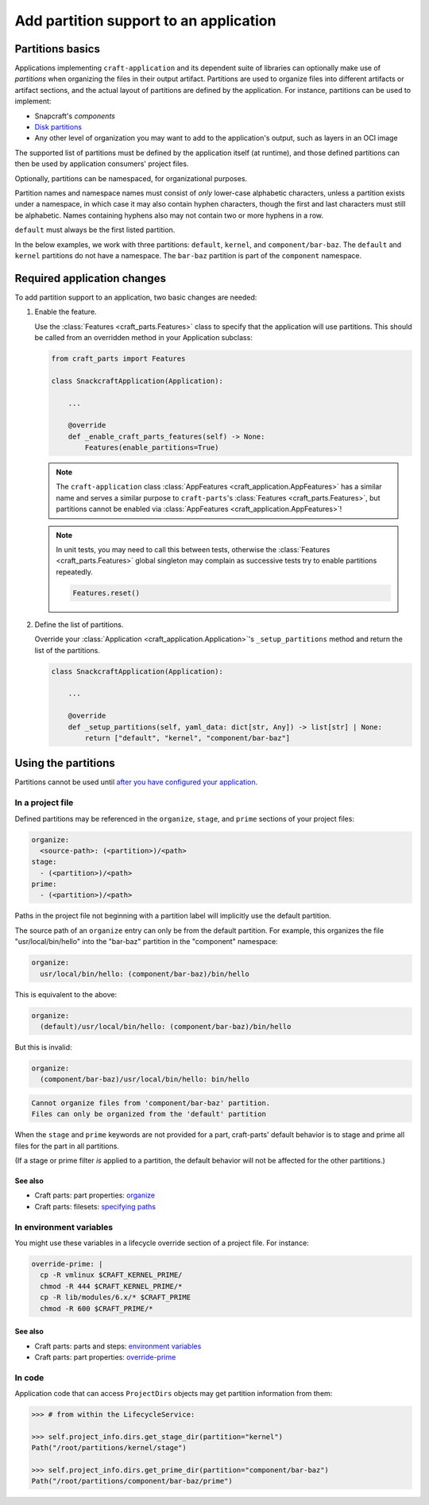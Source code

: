 ******************************************
Add partition support to an application
******************************************

Partitions basics
=================

.. Insert link below to new Snapcraft docs when this is merged and live:
   https://github.com/canonical/snapcraft/issues/4857

Applications implementing ``craft-application`` and its dependent suite of
libraries can optionally make use of *partitions* when organizing the files in
their output artifact.  Partitions are used to organize files into different
artifacts or artifact sections, and the actual layout of partitions are defined
by the application.  For instance, partitions can be used to implement:

* Snapcraft's *components*
* `Disk partitions <https://en.wikipedia.org/wiki/Disk_partitioning>`_
* Any other level of organization you may want to add to the application's
  output, such as layers in an OCI image

The supported list of partitions must be defined by the application itself (at
runtime), and those defined partitions can then be used by application
consumers' project files.

Optionally, partitions can be namespaced, for organizational purposes.

Partition names and namespace names must consist of *only* lower-case
alphabetic characters, unless a partition exists under a namespace, in which
case it may also contain hyphen characters, though the first and last
characters must still be alphabetic.  Names containing hyphens also may not
contain two or more hyphens in a row.

``default`` must always be the first listed partition.

In the below examples, we work with three partitions: ``default``, ``kernel``,
and ``component/bar-baz``.  The ``default`` and ``kernel`` partitions do not
have a namespace.  The ``bar-baz`` partition is part of the ``component``
namespace.

.. _app_changes:

Required application changes
============================

To add partition support to an application, two basic changes are needed:

#. Enable the feature.

   Use the :class:`Features <craft_parts.Features>` class to specify that the
   application will use partitions.  This should be called from an overridden
   method in your Application subclass:

   .. code-block:: python

     from craft_parts import Features

     class SnackcraftApplication(Application):

         ...

         @override
         def _enable_craft_parts_features(self) -> None:
             Features(enable_partitions=True)

   .. NOTE::
      The ``craft-application`` class :class:`AppFeatures
      <craft_application.AppFeatures>` has a similar name and serves a similar
      purpose to ``craft-parts``'s :class:`Features <craft_parts.Features>`,
      but partitions cannot be enabled via :class:`AppFeatures
      <craft_application.AppFeatures>`!

   .. NOTE::
      In unit tests, you may need to call this between tests, otherwise the
      :class:`Features <craft_parts.Features>` global singleton may complain as
      successive tests try to enable partitions repeatedly.

      .. code-block:: python

        Features.reset()



#. Define the list of partitions.

   Override your :class:`Application <craft_application.Application>`'s
   ``_setup_partitions`` method and return the list of the partitions.

   .. code-block:: python

     class SnackcraftApplication(Application):

         ...

         @override
         def _setup_partitions(self, yaml_data: dict[str, Any]) -> list[str] | None:
             return ["default", "kernel", "component/bar-baz"]

Using the partitions
====================

Partitions cannot be used until `after you have configured your application
<#app-changes>`_.

In a project file
-----------------

Defined partitions may be referenced in the ``organize``, ``stage``, and
``prime`` sections of your project files:

.. code-block:: yaml

  organize:
    <source-path>: (<partition>)/<path>
  stage:
    - (<partition>)/<path>
  prime:
    - (<partition>)/<path>

Paths in the project file not beginning with a partition label will implicitly
use the default partition.

The source path of an ``organize`` entry can only be from the default
partition.  For example, this organizes the file "usr/local/bin/hello" into the
"bar-baz" partition in the "component" namespace:

.. code-block:: yaml

  organize:
    usr/local/bin/hello: (component/bar-baz)/bin/hello

This is equivalent to the above:

.. code-block:: yaml

  organize:
    (default)/usr/local/bin/hello: (component/bar-baz)/bin/hello

But this is invalid:

.. code-block:: yaml

  organize:
    (component/bar-baz)/usr/local/bin/hello: bin/hello

.. code-block:: text

  Cannot organize files from 'component/bar-baz' partition.
  Files can only be organized from the 'default' partition

When the ``stage`` and ``prime`` keywords are not provided for a part,
craft-parts' default behavior is to stage and prime all files for the part in
all partitions.

(If a stage or prime filter *is* applied to a partition, the default behavior
will not be affected for the other partitions.)

See also
^^^^^^^^

* Craft parts: part properties: `organize`_
* Craft parts: filesets: `specifying paths`_

In environment variables
------------------------

You might use these variables in a lifecycle override section of a project
file.  For instance:

.. code-block:: yaml

  override-prime: |
    cp -R vmlinux $CRAFT_KERNEL_PRIME/
    chmod -R 444 $CRAFT_KERNEL_PRIME/*
    cp -R lib/modules/6.x/* $CRAFT_PRIME
    chmod -R 600 $CRAFT_PRIME/*

See also
^^^^^^^^

* Craft parts: parts and steps: `environment variables`_
* Craft parts: part properties: `override-prime`_

In code
-------

Application code that can access ``ProjectDirs`` objects may get partition
information from them:

.. code-block:: python-console

  >>> # from within the LifecycleService:

  >>> self.project_info.dirs.get_stage_dir(partition="kernel")
  Path("/root/partitions/kernel/stage")

  >>> self.project_info.dirs.get_prime_dir(partition="component/bar-baz")
  Path("/root/partitions/component/bar-baz/prime")


.. _organize: https://canonical-craft-parts.readthedocs-hosted.com/en/latest/common/craft-parts/reference/part_properties.html#organize
.. _specifying paths: https://canonical-craft-parts.readthedocs-hosted.com/en/latest/common/craft-parts/explanation/filesets.html#partitions
.. _environment variables: https://canonical-craft-parts.readthedocs-hosted.com/en/latest/reference/parts_steps.html#partition-specific-output-directory-environment-variables
.. _override-prime: https://canonical-craft-parts.readthedocs-hosted.com/en/latest/common/craft-parts/reference/part_properties.html#override-prime
